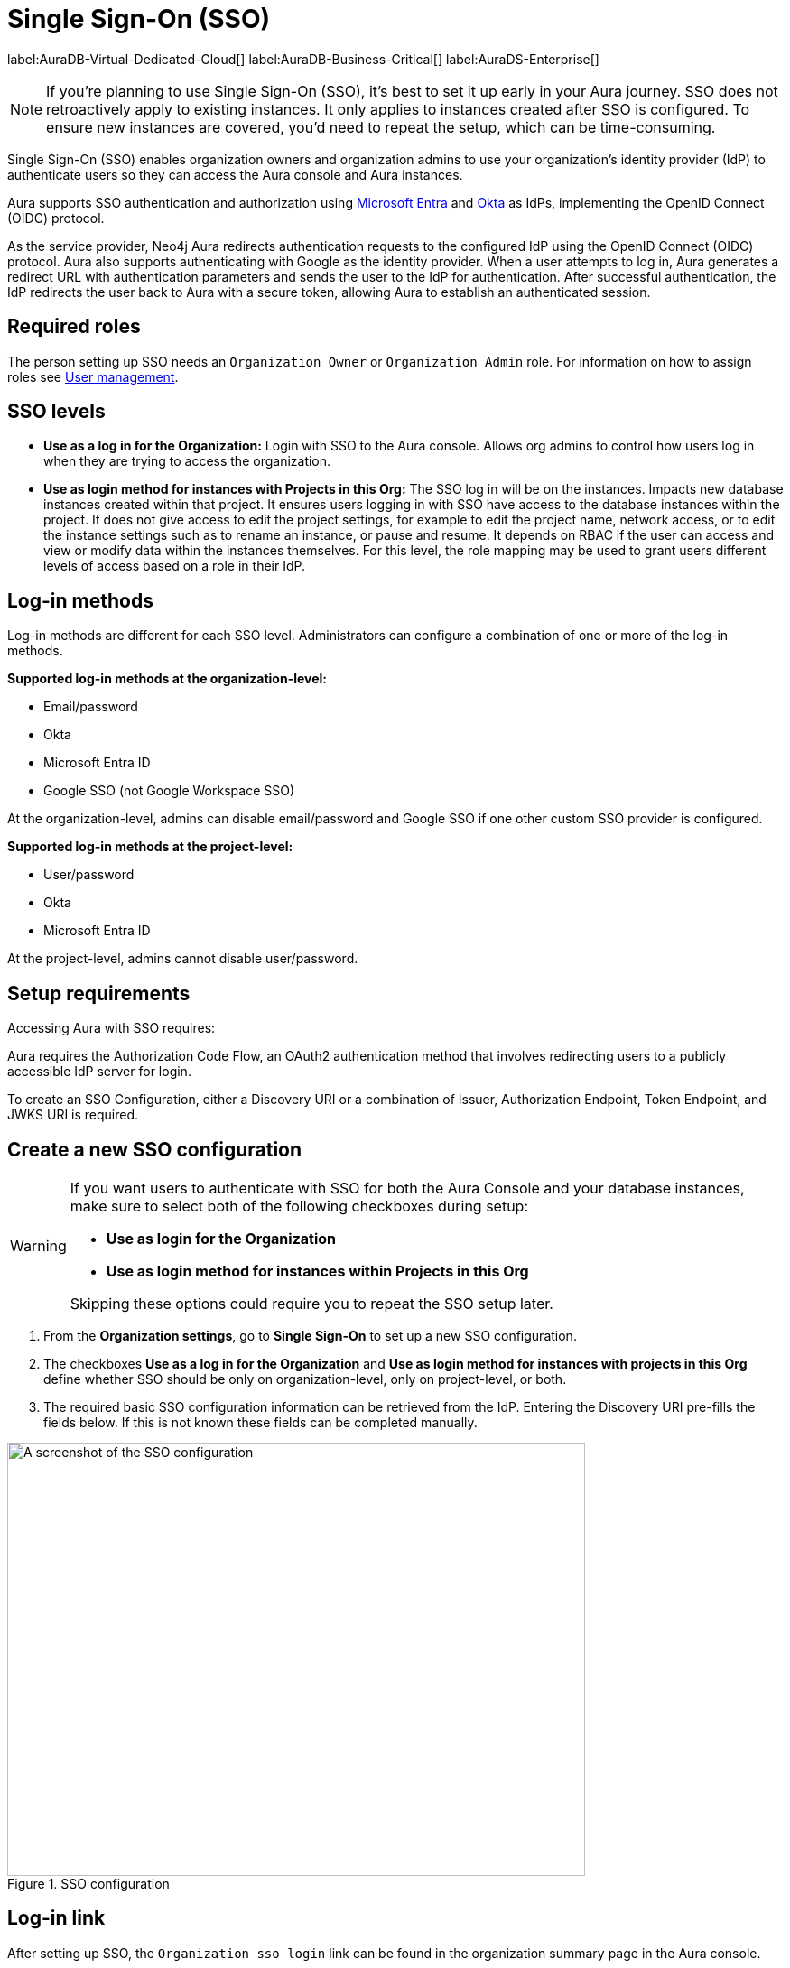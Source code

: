 [[aura-reference-security]]
= Single Sign-On (SSO)
:description: SSO allows you to log in to the Aura Console using their company IdP credentials.
:page-aliases: platform/security/single-sign-on.adoc

label:AuraDB-Virtual-Dedicated-Cloud[]
label:AuraDB-Business-Critical[]
label:AuraDS-Enterprise[]

[NOTE]
====
If you're planning to use Single Sign-On (SSO), it's best to set it up early in your Aura journey. SSO does not retroactively apply to existing instances. It only applies to instances created after SSO is configured. To ensure new instances are covered, you'd need to repeat the setup, which can be time-consuming.
====

Single Sign-On (SSO) enables organization owners and organization admins to use your organization’s identity provider (IdP) to authenticate users so they can access the Aura console and Aura instances.

Aura supports SSO authentication and authorization using https://learn.microsoft.com/en-us/entra/identity-platform/v2-protocols-oidc[Microsoft Entra] and link:https://developer.okta.com/docs/guides/oin-sso-overview/[Okta] as IdPs, implementing the OpenID Connect (OIDC) protocol.

As the service provider, Neo4j Aura redirects authentication requests to the configured IdP using the OpenID Connect (OIDC) protocol. 
Aura also supports authenticating with Google as the identity provider.
When a user attempts to log in, Aura generates a redirect URL with authentication parameters and sends the user to the IdP for authentication. 
After successful authentication, the IdP redirects the user back to Aura with a secure token, allowing Aura to establish an authenticated session.

== Required roles

The person setting up SSO needs an `Organization Owner` or `Organization Admin` role. 
For information on how to assign roles see xref:/aura/user-management/[User management].

== SSO levels

* *Use as a log in for the Organization:* Login with SSO to the Aura console. Allows org admins to control how users log in when they are trying to access the organization.

* *Use as login method for instances with Projects in this Org:*  The SSO log in will be on the instances. Impacts new database instances created within that project.
It ensures users logging in with SSO have access to the database instances within the project.
It does not give access to edit the project settings, for example to edit the project name, network access, or to edit the instance settings such as to rename an instance, or pause and resume.
It depends on RBAC if the user can access and view or modify data within the instances themselves.
For this level, the role mapping may be used to grant users different levels of access based on a role in their IdP.

== Log-in methods

Log-in methods are different for each SSO level.
Administrators can configure a combination of one or more of the log-in methods.

*Supported log-in methods at the organization-level:*

* Email/password
* Okta
* Microsoft Entra ID
* Google SSO (not Google Workspace SSO)

At the organization-level, admins can disable email/password and Google SSO if one other custom SSO provider is configured.

*Supported log-in methods at the project-level:*

* User/password
* Okta
* Microsoft Entra ID


At the project-level, admins cannot disable user/password.

== Setup requirements

Accessing Aura with SSO requires:

Aura requires the Authorization Code Flow, an OAuth2 authentication method that involves redirecting users to a publicly accessible IdP server for login.

To create an SSO Configuration, either a Discovery URI or a combination of Issuer, Authorization Endpoint, Token Endpoint, and JWKS URI is required.

== Create a new SSO configuration

[WARNING]
====
If you want users to authenticate with SSO for both the Aura Console and your database instances, make sure to select both of the following checkboxes during setup:

- *Use as login for the Organization*
- *Use as login method for instances within Projects in this Org*

Skipping these options could require you to repeat the SSO setup later.
====

. From the *Organization settings*, go to *Single Sign-On* to set up a new SSO configuration.

. The checkboxes *Use as a log in for the Organization* and *Use as login method for instances with projects in this Org* define whether SSO should be only on organization-level, only on project-level, or both. 

. The required basic SSO configuration information can be retrieved from the IdP.
Entering the Discovery URI pre-fills the fields below.
If this is not known these fields can be completed manually.

.SSO configuration
[.shadow]
image::sso.png[A screenshot of the SSO configuration,640,480]

== Log-in link

After setting up SSO, the `Organization sso login` link can be found in the organization summary page in the Aura console.

== Role mapping

Role mapping applies to all new instances created within the selected project.
To configure role mapping for an individual instance, contact support.

== Individual instance-level

Support can assist with SSO configurations at instance-level including:

* Role mapping specific to a database instance
* link:https://auth0.com/docs/secure/tokens/json-web-tokens/create-custom-claims[Create custom claims] besides `groups`
* Updating SSO on already running instances

If you require support assistance, visit link:https://support.neo4j.com/[Customer Support] and raise a support ticket including the following information:

. The _Project ID_ of the projects you want to use SSO for. Click on the project settings to copy the ID.

. The name of your IdP

== Microsoft Entra ID SSO 

. In the *Azure Portal*, go to *App Registrations* and then *New Registration*.

. Add a name for the new app registration and select *Register*. 
Skip redirect URI’s for now.

. On the app overview page, take note of the Application (client) ID.

. Select the *Client Credentials* link to open the client credentials page.

. Create a new secret and *copy the Value field*, it won’t be visible after leaving the page.

. Go back to the *App Overview* page and open the *App Endpoints* and take note of the OpenID Connection metadata document URI

. Under *Authentication* in the left-hand navigation, setup redirect URLs:

.. Adding a new Web platform 
.. Enter `https://login.neo4j.com/login/callback` as the redirect URI.

. In the Aura console, go to *Organization Settings* > *Security* > *Single Sign On* > *New configuration*

. Select how you want the SSO configuration to be applied in Aura:

.. *Use as a log in method for the organization* applies to organization-level logins (which acts as a login to the Aura console).

.. *Use as a login method for instances within Projects in this Org* applies to the project-level and you can select specific projects within the organization (where login is on the instance).

.. Or, select both.

. For IdP Type select *Microsoft Entra ID*.

. For Client ID enter the *Application (client) ID* from the Azure app.

. For Client Secret enter the client secret value (not secret id) from the secret you created in the Azure app.

. For Discovery URI enter the *OpenID Connect metadata document URI*.

. Configure any additional settings as needed:

..  For organization-level SSO, no additional settings needed.

.. For project-level SSO, enter role mappings if applicable.

. Select *Create*.

. Select the additional log in methods:

.. For *Organization-level testing* it is recommended to keep the Email/password or Google log-in method enabled, so that if SSO fails, you can still access the Aura console and adjust the configuration.

.. For *Project-level testing* the user/password login is always available on the instance, so if SSO isn't working, the instance is still accessible.

=== Token request scopes

When requesting the token from Azure, the scopes Aura sends are:

* `openid` access to a unique identifier to identify the user. 

* `profile` access to basic profile information.

* `email` contains the user's email address.

This will result in Azure asking for consent to display details related to these scopes. 
For more information, see link:https://auth0.com/docs/get-started/apis/scopes/openid-connect-scopes#standard-claims[OpenID Connect Scopes]

== Okta SSO 

. In the *Okta admin portal* go to *Applications* and then *Create App Integration*.

. For *Sign-in method* select *OIDC - OpenID Connect*. 

. For *Application type* select *Web Application*.

. Select *Next*.

. For *Grant type* select *Authorization Code*.

. For *Sign-in redirect URIs* add https://login.neo4j.com/login/callback as the redirect URI.

. Save.

. In the Aura console, go to *Organization Settings* > *Security* > *Single Sign On* > *New configuration*.

. Select how you want the SSO configuration to be applied in Aura:

.. *Use as a log in method for the organization* applies to organization-level logins (which acts as a login to the Aura console).

.. *Use as a login method for instances within Projects in this Org* applies to the project-level and you can select specific projects within the organization (where login is on the instance).

.. Or, select both.

. For IdP Type select *Okta*.

. For Client ID enter the Okta *Client ID*.

. For Client Secret enter the *Client Secret*.

. Select discovery method:

.. For Discovery URI take the domain from your Okta portal which should be something like https://dev-123-admin.okta.com/ and add `.well-known/openid-configuration`.
The final URL should look similar to `https://dev-123-admin.okta.com/.well-known/openid-configuration`.

.. Alternatively, you can select *Manual Configuration* and enter the values separately, including Issuer, Authorization Endpoint, Token Endpoint and JWKS URI.

. Configure any additional settings as needed:

..  For organization-level SSO, no additional settings needed.

.. For project-level SSO, enter role mappings if applicable.

. Select *Create*.

. Select the additional log in methods:

.. For *Organization-level testing* it is recommended to keep the Email/password or Google log-in method enabled, so that if SSO fails, you can still access the Aura console and adjust the configuration.

.. For *Project-level testing* the user/password login is always available on the instance, so if SSO isn't working, the instance is still accessible.

== FAQ

*Can users get roles added to them in Aura console via SSO and a group to role mapping?*

No, users must be granted the role on the organization via Aura console invites and access management like with any other organization.

*Why am I unable to connect to the instance after completing the SSO login, the connection is showing as unconnected?*

Ensure that the email field is provided on your user in Microsoft Entra ID. 
If it already is, contact support for further assistance.

